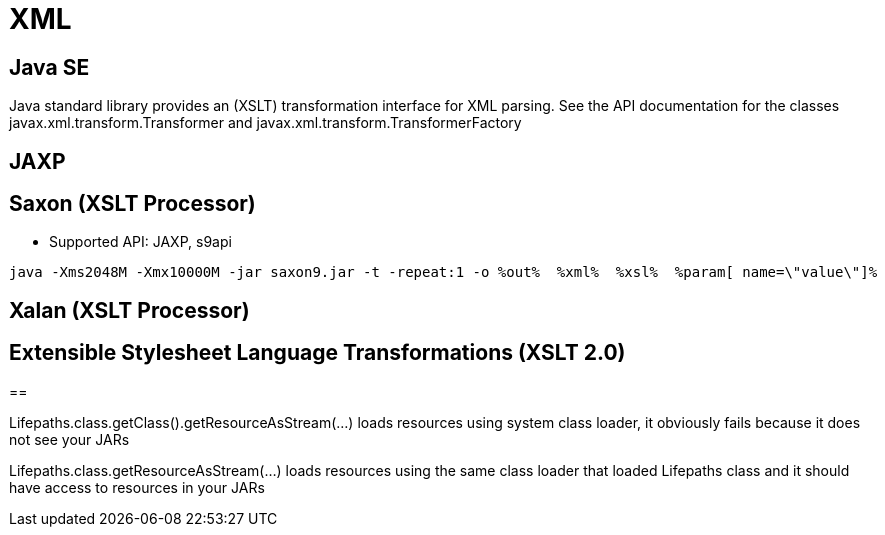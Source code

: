 = XML


== Java SE 

Java standard library provides an (XSLT) transformation interface for XML parsing. 
See the API documentation for the classes javax.xml.transform.Transformer and javax.xml.transform.TransformerFactory

== JAXP

== Saxon (XSLT Processor)

* Supported API: JAXP, s9api


----
java -Xms2048M -Xmx10000M -jar saxon9.jar -t -repeat:1 -o %out%  %xml%  %xsl%  %param[ name=\"value\"]%
----


== Xalan (XSLT Processor)

== Extensible Stylesheet Language Transformations (XSLT 2.0)


== 



Lifepaths.class.getClass().getResourceAsStream(...) loads resources using system class loader, it obviously fails because it does not see your JARs

Lifepaths.class.getResourceAsStream(...) loads resources using the same class loader that loaded Lifepaths class and it should have access to resources in your JARs

